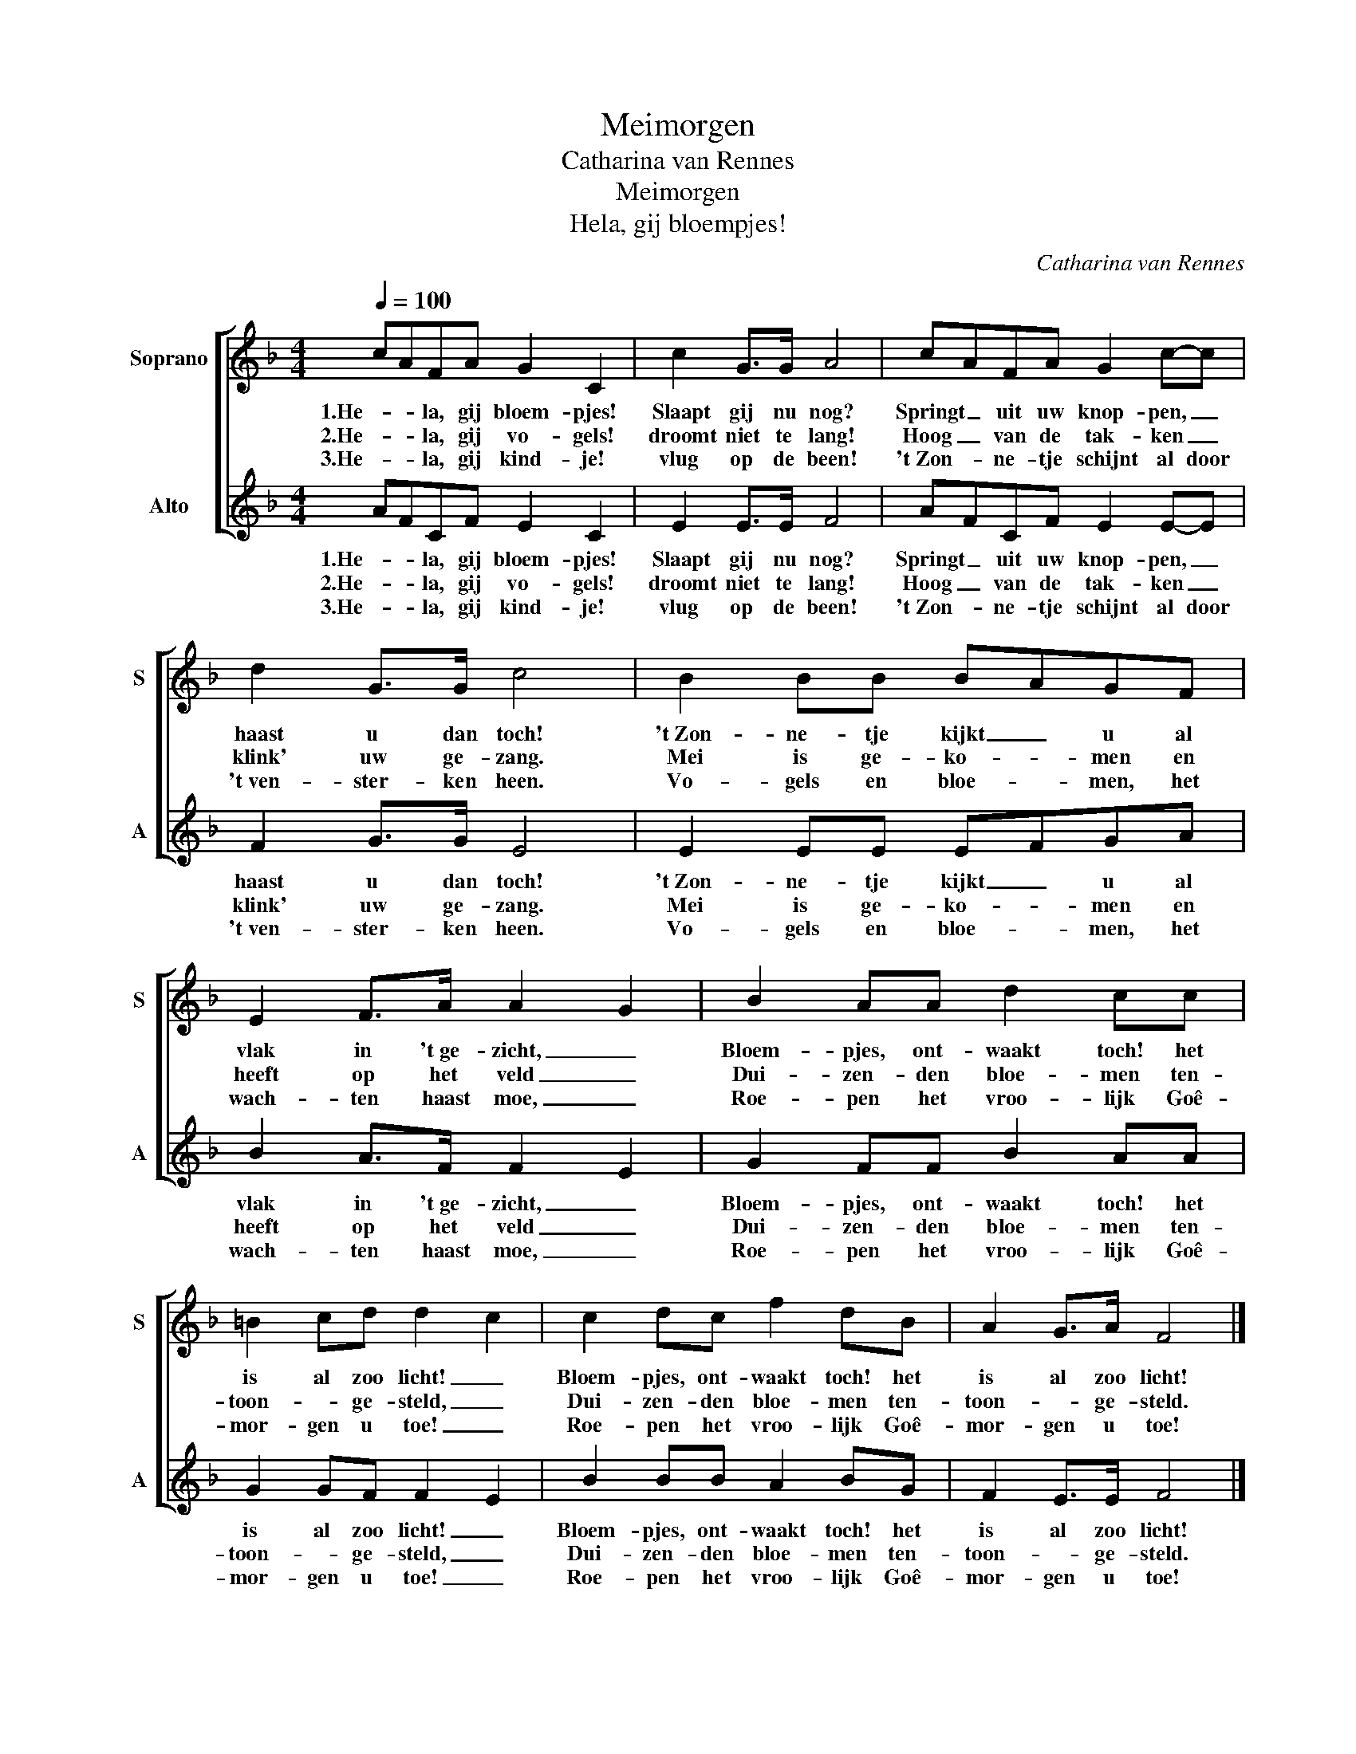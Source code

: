 X:1
T:Meimorgen
T:Catharina van Rennes
T:Meimorgen
T:Hela, gij bloempjes!
C:Catharina van Rennes
Z:Catharina van Rennes
%%score [ 1 2 ]
L:1/8
Q:1/4=100
M:4/4
K:F
V:1 treble nm="Soprano" snm="S"
V:2 treble nm="Alto" snm="A"
V:1
 cAFA G2 C2 | c2 G>G A4 | cAFA G2 c-c | d2 G>G c4 | B2 BB BAGF | E2 F>A A2 G2 | B2 AA d2 cc | %7
w: 1.He- * la, gij bloem- pjes!|Slaapt gij nu nog?|Springt _ uit uw knop- pen, _|haast u dan toch!|'t~Zon- ne- tje kijkt _ u al|vlak in 't~ge- zicht, _|Bloem- pjes, ont- waakt toch! het|
w: 2.He- * la, gij vo- gels!|droomt niet te lang!|Hoog _ van de tak- ken _|klink' uw ge- zang.|Mei is ge- ko- * men en|heeft op het veld _|Dui- zen- den bloe- men ten-|
w: 3.He- * la, gij kind- je!|vlug op de been!|'t~Zon- * ne- tje schijnt al door|'t~ven- ster- ken heen.|Vo- gels en bloe- * men, het|wach- ten haast moe, _|Roe- pen het vroo- lijk Goê-|
 =B2 cd d2 c2 | c2 dc f2 dB | A2 G>A F4 |] %10
w: is al zoo licht! _|Bloem- pjes, ont- waakt toch! het|is al zoo licht!|
w: toon- * ge- steld, _|Dui- zen- den bloe- men ten-|toon- * ge- steld.|
w: mor- gen u toe! _|Roe- pen het vroo- lijk Goê-|mor- gen u toe!|
V:2
 AFCF E2 C2 | E2 E>E F4 | AFCF E2 E-E | F2 G>G E4 | E2 EE EFGA | B2 A>F F2 E2 | G2 FF B2 AA | %7
w: 1.He- * la, gij bloem- pjes!|Slaapt gij nu nog?|Springt _ uit uw knop- pen, _|haast u dan toch!|'t~Zon- ne- tje kijkt _ u al|vlak in 't~ge- zicht, _|Bloem- pjes, ont- waakt toch! het|
w: 2.He- * la, gij vo- gels!|droomt niet te lang!|Hoog _ van de tak- ken _|klink' uw ge- zang.|Mei is ge- ko- * men en|heeft op het veld _|Dui- zen- den bloe- men ten-|
w: 3.He- * la, gij kind- je!|vlug op de been!|'t~Zon- * ne- tje schijnt al door|'t~ven- ster- ken heen.|Vo- gels en bloe- * men, het|wach- ten haast moe, _|Roe- pen het vroo- lijk Goê-|
 G2 GF F2 E2 | B2 BB A2 BG | F2 E>E F4 |] %10
w: is al zoo licht! _|Bloem- pjes, ont- waakt toch! het|is al zoo licht!|
w: toon- * ge- steld, _|Dui- zen- den bloe- men ten-|toon- * ge- steld.|
w: mor- gen u toe! _|Roe- pen het vroo- lijk Goê-|mor- gen u toe!|

